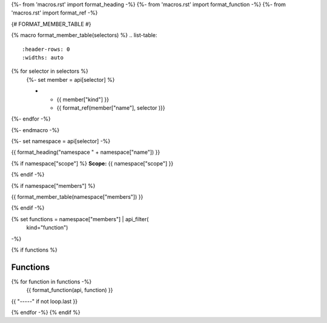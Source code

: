 
{%- from 'macros.rst' import format_heading -%}
{%- from 'macros.rst' import format_function -%}
{%- from 'macros.rst' import format_ref -%}

{# FORMAT_MEMBER_TABLE #}

{% macro format_member_table(selectors) %}
.. list-table::
   :header-rows: 0
   :widths: auto

{% for selector in selectors %}
   {%- set member = api[selector] %}

   * - {{ member["kind"] }}
     - {{ format_ref(member["name"], selector )}}

{%- endfor -%}

{%- endmacro -%}

{%- set namespace = api[selector] -%}

.. _{{selector}}:

{{ format_heading("namespace " + namespace["name"]) }}

{% if namespace["scope"] %}
**Scope:** {{ namespace["scope"] }}

{% endif -%}

{% if namespace["members"] %}

{{ format_member_table(namespace["members"]) }}

{% endif -%}

{% set functions = namespace["members"] | api_filter(
       kind="function")
-%}

{% if functions %}

Functions
---------

{% for function in functions -%}
    {{ format_function(api, function) }}

{{ "-----" if not loop.last }}

{% endfor -%}
{% endif %}

